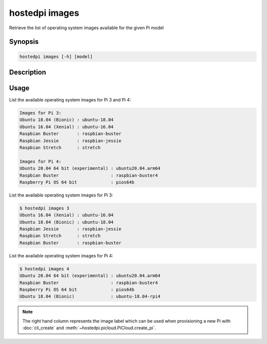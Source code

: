 ===============
hostedpi images
===============

Retrieve the list of operating system images available for the given Pi model

Synopsis
========

.. code-block:: text

    hostedpi images [-h] [model]

Description
===========

.. program:: hostedpi-images

.. option:: model

    The Pi model number (3 or 4) to get operating systems for

.. option:: -h, --help

    Show this help message and exit

Usage
=====

List the available operating system images for Pi 3 and Pi 4:

.. code-block:: console

    Images for Pi 3:
    Ubuntu 18.04 (Bionic) : ubuntu-18.04
    Ubuntu 16.04 (Xenial) : ubuntu-16.04
    Raspbian Buster       : raspbian-buster
    Raspbian Jessie       : raspbian-jessie
    Raspbian Stretch      : stretch

    Images for Pi 4:
    Ubuntu 20.04 64 bit (experimental) : ubuntu20.04.arm64
    Raspbian Buster                    : raspbian-buster4
    Raspberry Pi OS 64 bit             : pios64b

List the available operating system images for Pi 3:

.. code-block:: console

    $ hostedpi images 3
    Ubuntu 16.04 (Xenial) : ubuntu-16.04
    Ubuntu 18.04 (Bionic) : ubuntu-18.04
    Raspbian Jessie       : raspbian-jessie
    Raspbian Stretch      : stretch
    Raspbian Buster       : raspbian-buster

List the available operating system images for Pi 4:

.. code-block:: console

    $ hostedpi images 4
    Ubuntu 20.04 64 bit (experimental) : ubuntu20.04.arm64
    Raspbian Buster                    : raspbian-buster4
    Raspberry Pi OS 64 bit             : pios64b
    Ubuntu 18.04 (Bionic)              : ubuntu-18.04-rpi4

.. note::
    The right hand column represents the image label which can be used when
    provisioning a new Pi with :doc:`cli_create` and
    :meth:`~hostedpi.picloud.PiCloud.create_pi`.
